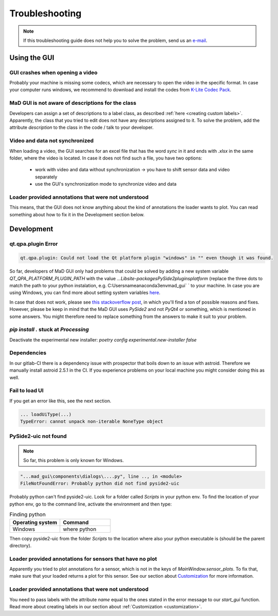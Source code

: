 .. _troubleshooting:

***************
Troubleshooting
***************

.. note::
   If this troubleshooting guide does not help you to solve the problem, send us an `e-mail <mailto:mad-digait@fau.de>`_.


Using the GUI
#############

GUI crashes when opening a video
********************************
Probably your machine is missing some codecs, which are necessary to open the video in the specific format.
In case your computer runs windows, we recommend to download and install the codes from `K-Lite Codec Pack <https://www.codecguide.com/download_k-lite_codec_pack_standard.htm>`_.

MaD GUI is not aware of descriptions for the class
**************************************************
Developers can assign a set of descriptions to a label class, as described :ref:`here <creating custom labels>`.
Apparently, the class that you tried to edit does not have any descriptions assigned to it.
To solve the problem, add the attribute `description` to the class in the code / talk to your developer.

Video and data not synchronized
*******************************
When loading a video, the GUI searches for an excel file that has the word `sync` in it and ends with `.xlsx` in the same folder, where the video is located.
In case it does not find such a file, you have two options:

   - work with video and data without synchronization -> you have to shift sensor data and video separately
   - use the GUI's synchronization mode to synchronize video and data

Loader provided annotations that were not understood
****************************************************

This means, that the GUI does not know anything about the kind of annotations the loader wants to plot.
You can read something about how to fix it in the Development section below.


Development
###########

qt.qpa.plugin Error
*******************

.. code-block:: console

    qt.qpa.plugin: Could not load the Qt platform plugin "windows" in "" even though it was found.
 
So far, developers of MaD GUI only had problems that could be solved by adding a new system variable `QT_QPA_PLATFORM_PLUGIN_PATH` with the value `...\Lib\site-packages\PySide2\plugins\platform` (replace the three dots to match the path to your python instalation, e.g. C:\Users\name\anaconda3\env\mad_gui` ` to your machine. In case you are using Windows, you can find more about setting system variables `here <https://superuser.com/questions/949560/how-do-i-set-system-environment-variables-in-windows-10>`_.

In case that does not work, please see `this stackoverflow post <https://stackoverflow.com/questions/41994485/how-to-fix-could-not-find-or-load-the-qt-platform-plugin-windows-while-using-m>`_, in which you'll find a ton of possible reasons and fixes. However, please be keep in mind that the MaD GUI uses `PySide2` and not `PyQt4` or something, which is mentioned in some answers. You might therefore need to replace something from the answers to make it suit to your problem.

.. _pip stuck:

`pip install .` stuck at `Processing`
*************************************

Deactivate the experimental new installer: `poetry config experimental.new-installer false`

Dependencies
************

In our gitlab-CI there is a dependency issue with prospector that boils down to an issue with astroid.
Therefore we manually install astroid 2.5.1 in the CI.
If you experience problems on your local machine you might consider doing this as well.

Fail to load UI
***************

If you get an error like this, see the next section.

.. code-block:: console

    ... loadUiType(...)
    TypeError: cannot unpack non-iterable NoneType object


PySide2-uic not found
*********************

.. note::
    So far, this problem is only known for Windows.

.. code-block:: console

    "...mad_gui\components\dialogs\....py", line .., in <module>
    FileNotFoundError: Probably python did not find pyside2-uic

Probably python can't find pyside2-uic. Look for a folder called `Scripts` in your python env.
To find the location of your python env, go to the command line, activate the environment and then type:

.. list-table:: Finding python
    :widths: 25 25
    :header-rows: 1

    * - Operating system
      - Command
    * - Windows
      - where python

Then copy pyside2-uic from the folder `Scripts` to the location where also your python executable is (should be the
parent directory).

Loader provided annotations for sensors that have no plot
*********************************************************

Apparently you tried to plot annotations for a sensor, which is not in the keys of `MainWindow.sensor_plots`.
To fix that, make sure that your loaded returns a plot for this sensor.
See our section about `Customization <https://mad-gui.readthedocs.io/en/latest/customization.html#implement-an-importer>`_
for more information.



Loader provided annotations that were not understood
****************************************************

You need to pass labels with the attribute `name` equal to the ones stated in the error message to our `start_gui`
function. Read more about creating labels in our section about :ref:`Customization <customization>`.
